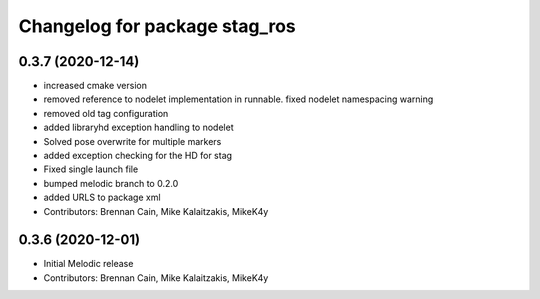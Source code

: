 ^^^^^^^^^^^^^^^^^^^^^^^^^^^^^^
Changelog for package stag_ros
^^^^^^^^^^^^^^^^^^^^^^^^^^^^^^

0.3.7 (2020-12-14)
------------------
* increased cmake version
* removed reference to nodelet implementation in runnable. fixed nodelet namespacing warning
* removed old tag configuration
* added libraryhd exception handling to nodelet
* Solved pose overwrite for multiple markers
* added exception checking for the HD for stag
* Fixed single launch file
* bumped melodic branch to 0.2.0
* added URLS to package xml
* Contributors: Brennan Cain, Mike Kalaitzakis, MikeK4y

0.3.6 (2020-12-01)
------------------
* Initial Melodic release
* Contributors: Brennan Cain, Mike Kalaitzakis, MikeK4y

